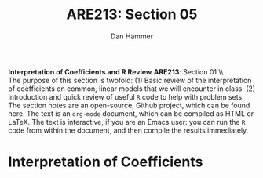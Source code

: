 #+AUTHOR:      Dan Hammer
#+TITLE:       ARE213: Section 05
#+OPTIONS:     toc:nil num:nil 
#+LATEX_HEADER: \usepackage{mathrsfs}
#+LATEX_HEADER: \usepackage{graphicx}
#+LATEX_HEADER: \usepackage{subfigure}
#+LATEX_HEADER: \usepackage[margin=1in]{geometry}
#+LATEX_HEADER: \RequirePackage{fancyvrb}
#+LATEX_HEADER: \DefineVerbatimEnvironment{verbatim}{Verbatim}{fontsize=\small,formatcom = {\color[rgb]{0.1,0.2,0.9}}}
#+LATEX: \setlength{\parindent}{0in}
#+STARTUP: fninline
#+AUTHOR: 
#+TITLE: 

*Interpretation of Coefficients and R Review* \hfill
*ARE213*: Section 01 \\ \\

The purpose of this section is twofold: (1) Basic review of the
interpretation of coefficients on common, linear models that we will
encounter in class. (2) Introduction and quick review of useful =R=
code to help with problem sets.  The section notes are an open-source,
Github project, which can be found here.  The text is an =org-mode=
document, which can be compiled as HTML or \LaTeX.  The text is
interactive, if you are an Emacs user: you can run the =R= code from
within the document, and then compile the results immediately.

* Interpretation of Coefficients
